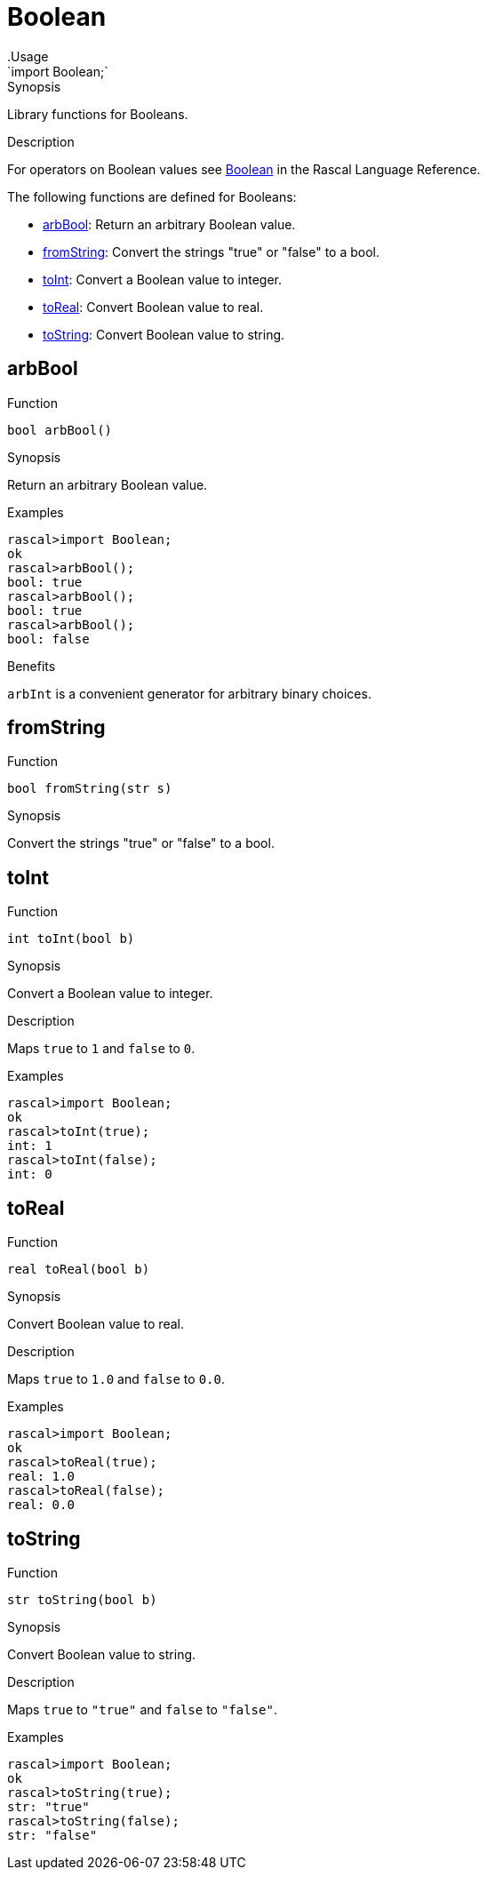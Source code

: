 
[[Prelude-Boolean]]


[[Prelude-Boolean]]
# Boolean
:concept: Prelude/Boolean
.Usage
`import Boolean;`



.Synopsis
Library functions for Booleans.

.Description

For operators on Boolean values see link:{RascalLang}#Values-Boolean[Boolean] in the Rascal Language Reference.

The following functions are defined for Booleans:



* <<Boolean-arbBool,arbBool>>: Return an arbitrary Boolean value.
      
* <<Boolean-fromString,fromString>>: Convert the strings "true" or "false" to a bool.
      
* <<Boolean-toInt,toInt>>: Convert a Boolean value to integer.
      
* <<Boolean-toReal,toReal>>: Convert Boolean value to real.
      
* <<Boolean-toString,toString>>: Convert Boolean value to string.
      

[[Boolean-arbBool]]
## arbBool

.Function 
`bool arbBool()`


.Synopsis
Return an arbitrary Boolean value.

.Examples
[source,rascal-shell]
----
rascal>import Boolean;
ok
rascal>arbBool();
bool: true
rascal>arbBool();
bool: true
rascal>arbBool();
bool: false
----

.Benefits
`arbInt` is a convenient generator for arbitrary binary choices.



[[Boolean-fromString]]
## fromString

.Function 
`bool fromString(str s)`


.Synopsis
Convert the strings "true" or "false" to a bool.



[[Boolean-toInt]]
## toInt

.Function 
`int toInt(bool b)`


.Synopsis
Convert a Boolean value to integer.

.Description
Maps `true` to `1` and `false` to `0`.

.Examples
[source,rascal-shell]
----
rascal>import Boolean;
ok
rascal>toInt(true);
int: 1
rascal>toInt(false);
int: 0
----



[[Boolean-toReal]]
## toReal

.Function 
`real toReal(bool b)`


.Synopsis
Convert Boolean value to real.

.Description
Maps `true` to `1.0` and `false` to `0.0`.

.Examples
[source,rascal-shell]
----
rascal>import Boolean;
ok
rascal>toReal(true);
real: 1.0
rascal>toReal(false);
real: 0.0
----




[[Boolean-toString]]
## toString

.Function 
`str toString(bool b)`


.Synopsis
Convert Boolean value to string.

.Description
Maps `true` to `"true"` and `false` to `"false"`.

.Examples
[source,rascal-shell]
----
rascal>import Boolean;
ok
rascal>toString(true);
str: "true"
rascal>toString(false);
str: "false"
----




:leveloffset: +1

:leveloffset: -1